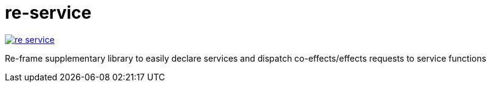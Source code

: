 = re-service

image::https://img.shields.io/clojars/v/maximgb/re-service.svg[link=https://clojars.org/maximgb/re-service]

Re-frame supplementary library to easily declare services and dispatch co-effects/effects requests to service functions
